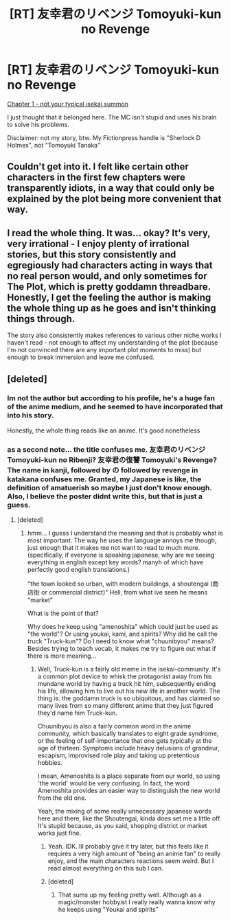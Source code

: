 #+TITLE: [RT] 友幸君のリベンジ Tomoyuki-kun no Revenge

* [RT] 友幸君のリベンジ Tomoyuki-kun no Revenge
:PROPERTIES:
:Author: MysteryLolznation
:Score: 3
:DateUnix: 1492684025.0
:DateShort: 2017-Apr-20
:END:
[[https://www.fictionpress.com/s/3303695/1/%E5%8F%8B%E5%B9%B8%E5%90%9B%E3%81%AE%E3%83%AA%E3%83%99%E3%83%B3%E3%82%B8-Tomoyuki-kun-no-Revenge][Chapter 1 - not your typical isekai summon]]

I just thought that it belonged here. The MC isn't stupid and uses his brain to solve his problems.

Disclaimer: not my story, btw. My Fictionpress handle is "Sherlock D Holmes", not "Tomoyuki Tanaka"


** Couldn't get into it. I felt like certain other characters in the first few chapters were transparently idiots, in a way that could only be explained by the plot being more convenient that way.
:PROPERTIES:
:Author: Charlie___
:Score: 7
:DateUnix: 1492821317.0
:DateShort: 2017-Apr-22
:END:


** I read the whole thing. It was... okay? It's very, very irrational - I enjoy plenty of irrational stories, but this story consistently and egregiously had characters acting in ways that no real person would, and only sometimes for The Plot, which is pretty goddamn threadbare. Honestly, I get the feeling the author is making the whole thing up as he goes and isn't thinking things through.

The story also consistently makes references to various other niche works I haven't read - not enough to affect my understanding of the plot (because I'm not convinced there are any important plot moments to miss) but enough to break immersion and leave me confused.
:PROPERTIES:
:Author: Flashbunny
:Score: 2
:DateUnix: 1493005874.0
:DateShort: 2017-Apr-24
:END:


** [deleted]
:PROPERTIES:
:Score: 1
:DateUnix: 1492718656.0
:DateShort: 2017-Apr-21
:END:

*** Im not the author but according to his profile, he's a huge fan of the anime medium, and he seemed to have incorporated that into his story.

Honestly, the whole thing reads like an anime. It's good nonetheless
:PROPERTIES:
:Author: MysteryLolznation
:Score: 2
:DateUnix: 1492719989.0
:DateShort: 2017-Apr-21
:END:


*** as a second note... the title confuses me. 友幸君のリベンジ Tomoyuki-kun no Ribenji? 友幸君の復讐 Tomoyuki's Revenge? The name in kanji, followed by の followed by revenge in katakana confuses me. Granted, my Japanese is like, the definition of amatuerish so maybe I just don't know enough. Also, I believe the poster didnt write this, but that is just a guess.
:PROPERTIES:
:Author: Rouninscholar
:Score: 1
:DateUnix: 1492720266.0
:DateShort: 2017-Apr-21
:END:

**** [deleted]
:PROPERTIES:
:Score: 1
:DateUnix: 1492720655.0
:DateShort: 2017-Apr-21
:END:

***** hmm... I guess I understand the meaning and that is probably what is most important. The way he uses the language annoys me though, just enough that it makes me not want to read to much more. (specifically, if everyone is speaking japanese, why are we seeing everything in english except key words? manyh of which have perfectly good english translations.)

"the town looked so urban, with modern buildings, a shoutengai (商店街 or commercial district)" Hell, from what ive seen he means "market"

What is the point of that?

Why does he keep using "amenoshita" which could just be used as "the world"? Or using youkai, kami, and spirits? Why did he call the truck "Truck-kun"? Do I need to know what "chuunibyou" means?Besides trying to teach vocab, it makes me try to figure out what if there is more meaning...
:PROPERTIES:
:Author: Rouninscholar
:Score: 2
:DateUnix: 1492722416.0
:DateShort: 2017-Apr-21
:END:

****** Well, Truck-kun is a fairly old meme in the isekai-community. It's a common plot device to whisk the protagonist away from his mundane world by having a truck hit him, subsequently ending his life, allowing him to live out his new life in another world. The thing is: the goddamn truck is so ubiquitous, and has claimed so many lives from so many different anime that they just figured they'd name him Truck-kun.

Chuunibyou is also a fairly common word in the anime community, which basically translates to eight grade syndrome, or the feeling of self-importance that one gets typically at the age of thirteen. Symptoms include heavy delusions of grandeur, escapism, improvised role play and taking up pretentious hobbies.

I mean, Amenoshita is a place separate from our world, so using 'the world' would be very confusing. In fact, the word Amenoshita provides an easier way to distinguish the new world from the old one.

Yeah, the mixing of some really unnecessary japanese words here and there, like the Shoutengai, kinda does set me a little off. It's stupid because, as you said, shopping district or market works just fine.
:PROPERTIES:
:Author: MysteryLolznation
:Score: 3
:DateUnix: 1492724918.0
:DateShort: 2017-Apr-21
:END:

******* Yeah. IDK. Ill probably give it try later, but this feels like it requires a very high amount of "being an anime fan" to really enjoy, and the main characters reactions seem weird. But I read almost everything on this sub I can.
:PROPERTIES:
:Author: Rouninscholar
:Score: 1
:DateUnix: 1492726065.0
:DateShort: 2017-Apr-21
:END:


******* [deleted]
:PROPERTIES:
:Score: 1
:DateUnix: 1492728176.0
:DateShort: 2017-Apr-21
:END:

******** That sums up my feeling pretty well. Although as a magic/monster hobbyist I really really wanna know why he keeps using "Youkai and spirits"
:PROPERTIES:
:Author: Rouninscholar
:Score: 1
:DateUnix: 1492780830.0
:DateShort: 2017-Apr-21
:END:
